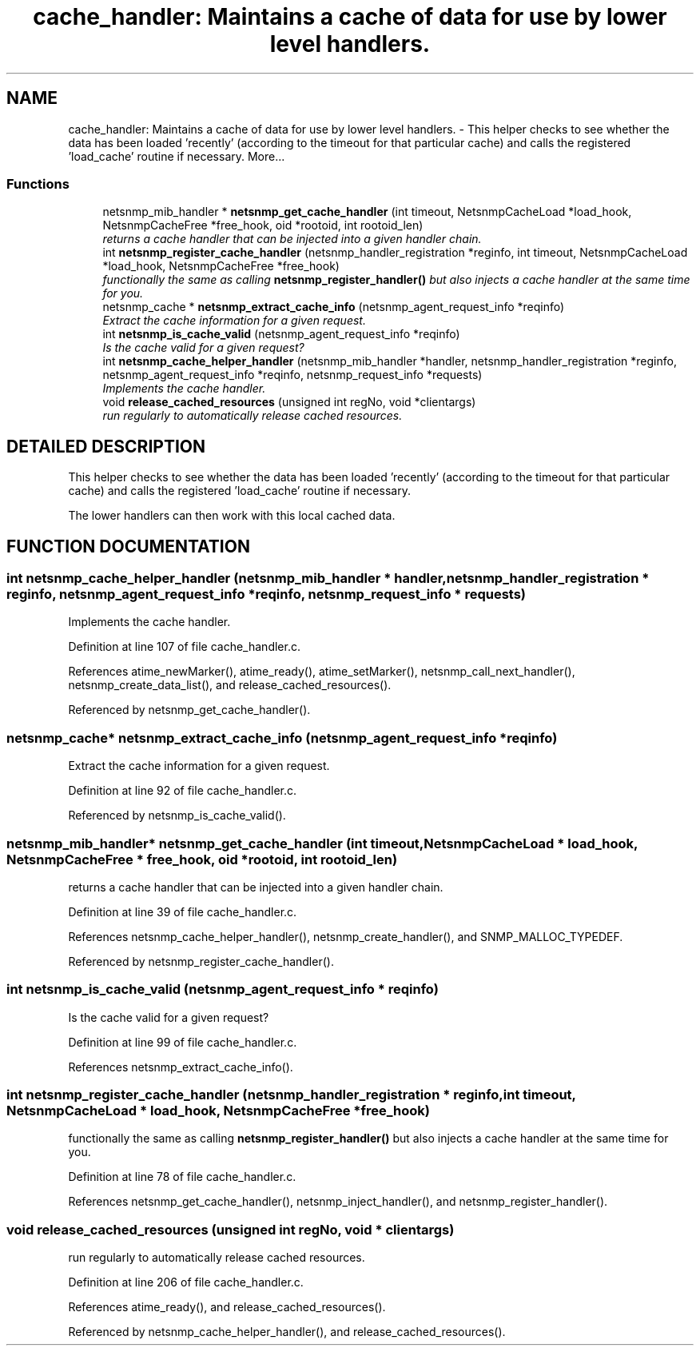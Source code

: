 .TH "cache_handler: Maintains a cache of data for use by lower level handlers." 3 "13 Nov 2003" "net-snmp" \" -*- nroff -*-
.ad l
.nh
.SH NAME
cache_handler: Maintains a cache of data for use by lower level handlers. \- This helper checks to see whether the data has been loaded 'recently' (according to the timeout for that particular cache) and calls the registered 'load_cache' routine if necessary. 
More...
.SS "Functions"

.in +1c
.ti -1c
.RI "netsnmp_mib_handler * \fBnetsnmp_get_cache_handler\fP (int timeout, NetsnmpCacheLoad *load_hook, NetsnmpCacheFree *free_hook, oid *rootoid, int rootoid_len)"
.br
.RI "\fIreturns a cache handler that can be injected into a given handler chain.\fP"
.ti -1c
.RI "int \fBnetsnmp_register_cache_handler\fP (netsnmp_handler_registration *reginfo, int timeout, NetsnmpCacheLoad *load_hook, NetsnmpCacheFree *free_hook)"
.br
.RI "\fIfunctionally the same as calling \fBnetsnmp_register_handler()\fP but also injects a cache handler at the same time for you.\fP"
.ti -1c
.RI "netsnmp_cache * \fBnetsnmp_extract_cache_info\fP (netsnmp_agent_request_info *reqinfo)"
.br
.RI "\fIExtract the cache information for a given request.\fP"
.ti -1c
.RI "int \fBnetsnmp_is_cache_valid\fP (netsnmp_agent_request_info *reqinfo)"
.br
.RI "\fIIs the cache valid for a given request?\fP"
.ti -1c
.RI "int \fBnetsnmp_cache_helper_handler\fP (netsnmp_mib_handler *handler, netsnmp_handler_registration *reginfo, netsnmp_agent_request_info *reqinfo, netsnmp_request_info *requests)"
.br
.RI "\fIImplements the cache handler.\fP"
.ti -1c
.RI "void \fBrelease_cached_resources\fP (unsigned int regNo, void *clientargs)"
.br
.RI "\fIrun regularly to automatically release cached resources.\fP"
.in -1c
.SH "DETAILED DESCRIPTION"
.PP 
This helper checks to see whether the data has been loaded 'recently' (according to the timeout for that particular cache) and calls the registered 'load_cache' routine if necessary.
.PP
The lower handlers can then work with this local cached data. 
.SH "FUNCTION DOCUMENTATION"
.PP 
.SS "int netsnmp_cache_helper_handler (netsnmp_mib_handler * handler, netsnmp_handler_registration * reginfo, netsnmp_agent_request_info * reqinfo, netsnmp_request_info * requests)"
.PP
Implements the cache handler.
.PP
Definition at line 107 of file cache_handler.c.
.PP
References atime_newMarker(), atime_ready(), atime_setMarker(), netsnmp_call_next_handler(), netsnmp_create_data_list(), and release_cached_resources().
.PP
Referenced by netsnmp_get_cache_handler().
.SS "netsnmp_cache* netsnmp_extract_cache_info (netsnmp_agent_request_info * reqinfo)"
.PP
Extract the cache information for a given request.
.PP
Definition at line 92 of file cache_handler.c.
.PP
Referenced by netsnmp_is_cache_valid().
.SS "netsnmp_mib_handler* netsnmp_get_cache_handler (int timeout, NetsnmpCacheLoad * load_hook, NetsnmpCacheFree * free_hook, oid * rootoid, int rootoid_len)"
.PP
returns a cache handler that can be injected into a given handler chain.
.PP
Definition at line 39 of file cache_handler.c.
.PP
References netsnmp_cache_helper_handler(), netsnmp_create_handler(), and SNMP_MALLOC_TYPEDEF.
.PP
Referenced by netsnmp_register_cache_handler().
.SS "int netsnmp_is_cache_valid (netsnmp_agent_request_info * reqinfo)"
.PP
Is the cache valid for a given request?
.PP
Definition at line 99 of file cache_handler.c.
.PP
References netsnmp_extract_cache_info().
.SS "int netsnmp_register_cache_handler (netsnmp_handler_registration * reginfo, int timeout, NetsnmpCacheLoad * load_hook, NetsnmpCacheFree * free_hook)"
.PP
functionally the same as calling \fBnetsnmp_register_handler()\fP but also injects a cache handler at the same time for you.
.PP
Definition at line 78 of file cache_handler.c.
.PP
References netsnmp_get_cache_handler(), netsnmp_inject_handler(), and netsnmp_register_handler().
.SS "void release_cached_resources (unsigned int regNo, void * clientargs)"
.PP
run regularly to automatically release cached resources.
.PP
Definition at line 206 of file cache_handler.c.
.PP
References atime_ready(), and release_cached_resources().
.PP
Referenced by netsnmp_cache_helper_handler(), and release_cached_resources().
